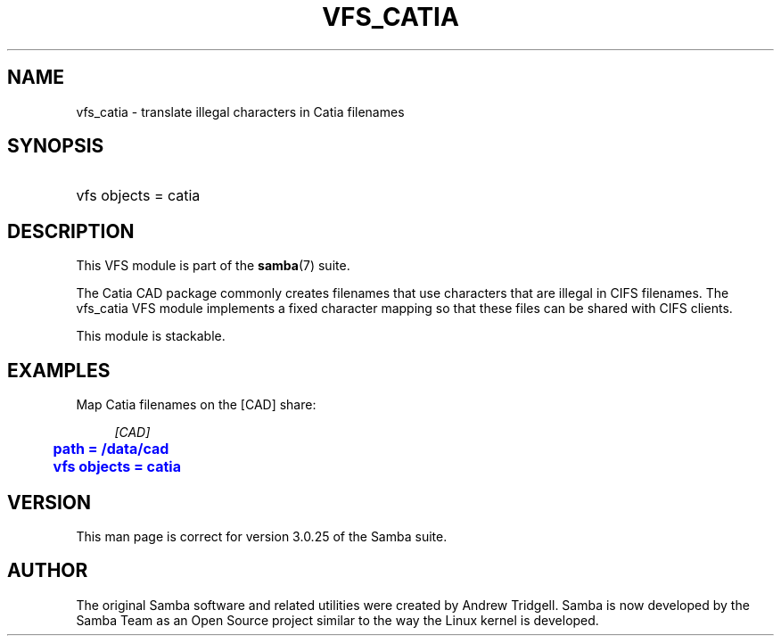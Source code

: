 '\" t
.\"     Title: vfs_catia
.\"    Author: [see the "AUTHOR" section]
.\" Generator: DocBook XSL Stylesheets v1.75.2 <http://docbook.sf.net/>
.\"      Date: 12/06/2012
.\"    Manual: System Administration tools
.\"    Source: Samba 3.6
.\"  Language: English
.\"
.TH "VFS_CATIA" "8" "12/06/2012" "Samba 3\&.6" "System Administration tools"
.\" -----------------------------------------------------------------
.\" * set default formatting
.\" -----------------------------------------------------------------
.\" disable hyphenation
.nh
.\" disable justification (adjust text to left margin only)
.ad l
.\" -----------------------------------------------------------------
.\" * MAIN CONTENT STARTS HERE *
.\" -----------------------------------------------------------------
.SH "NAME"
vfs_catia \- translate illegal characters in Catia filenames
.SH "SYNOPSIS"
.HP \w'\ 'u
vfs objects = catia
.SH "DESCRIPTION"
.PP
This VFS module is part of the
\fBsamba\fR(7)
suite\&.
.PP
The Catia CAD package commonly creates filenames that use characters that are illegal in CIFS filenames\&. The
vfs_catia
VFS module implements a fixed character mapping so that these files can be shared with CIFS clients\&.
.PP
This module is stackable\&.
.SH "EXAMPLES"
.PP
Map Catia filenames on the [CAD] share:
.sp
.if n \{\
.RS 4
.\}
.nf
        \fI[CAD]\fR
	\m[blue]\fBpath = /data/cad\fR\m[]
	\m[blue]\fBvfs objects = catia\fR\m[]
.fi
.if n \{\
.RE
.\}
.SH "VERSION"
.PP
This man page is correct for version 3\&.0\&.25 of the Samba suite\&.
.SH "AUTHOR"
.PP
The original Samba software and related utilities were created by Andrew Tridgell\&. Samba is now developed by the Samba Team as an Open Source project similar to the way the Linux kernel is developed\&.

